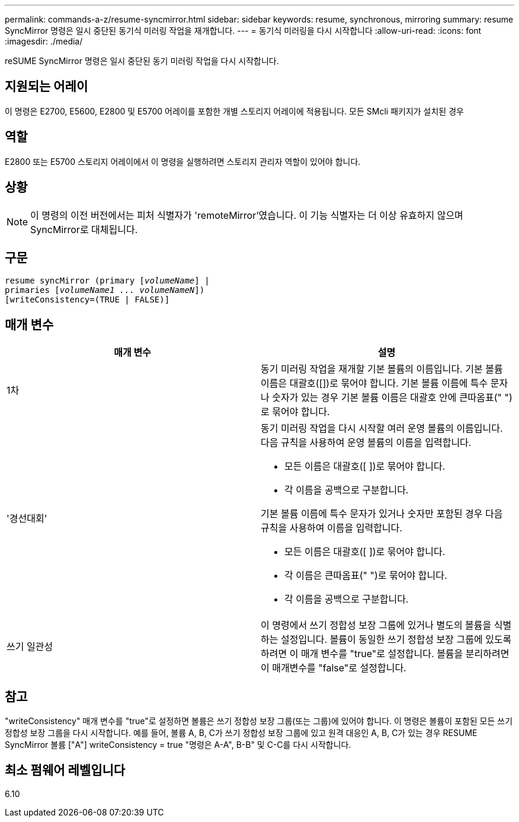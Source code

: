 ---
permalink: commands-a-z/resume-syncmirror.html 
sidebar: sidebar 
keywords: resume, synchronous, mirroring 
summary: resume SyncMirror 명령은 일시 중단된 동기식 미러링 작업을 재개합니다. 
---
= 동기식 미러링을 다시 시작합니다
:allow-uri-read: 
:icons: font
:imagesdir: ./media/


[role="lead"]
reSUME SyncMirror 명령은 일시 중단된 동기 미러링 작업을 다시 시작합니다.



== 지원되는 어레이

이 명령은 E2700, E5600, E2800 및 E5700 어레이를 포함한 개별 스토리지 어레이에 적용됩니다. 모든 SMcli 패키지가 설치된 경우



== 역할

E2800 또는 E5700 스토리지 어레이에서 이 명령을 실행하려면 스토리지 관리자 역할이 있어야 합니다.



== 상황

[NOTE]
====
이 명령의 이전 버전에서는 피처 식별자가 'remoteMirror'였습니다. 이 기능 식별자는 더 이상 유효하지 않으며 SyncMirror로 대체됩니다.

====


== 구문

[listing, subs="+macros"]
----
resume syncMirror (primary pass:quotes[[_volumeName_]] |
primaries pass:quotes[[_volumeName1 ... volumeNameN_]])
[writeConsistency=(TRUE | FALSE)]
----


== 매개 변수

|===
| 매개 변수 | 설명 


 a| 
1차
 a| 
동기 미러링 작업을 재개할 기본 볼륨의 이름입니다. 기본 볼륨 이름은 대괄호([])로 묶어야 합니다. 기본 볼륨 이름에 특수 문자나 숫자가 있는 경우 기본 볼륨 이름은 대괄호 안에 큰따옴표(" ")로 묶어야 합니다.



 a| 
'경선대회'
 a| 
동기 미러링 작업을 다시 시작할 여러 운영 볼륨의 이름입니다. 다음 규칙을 사용하여 운영 볼륨의 이름을 입력합니다.

* 모든 이름은 대괄호([ ])로 묶어야 합니다.
* 각 이름을 공백으로 구분합니다.


기본 볼륨 이름에 특수 문자가 있거나 숫자만 포함된 경우 다음 규칙을 사용하여 이름을 입력합니다.

* 모든 이름은 대괄호([ ])로 묶어야 합니다.
* 각 이름은 큰따옴표(" ")로 묶어야 합니다.
* 각 이름을 공백으로 구분합니다.




 a| 
쓰기 일관성
 a| 
이 명령에서 쓰기 정합성 보장 그룹에 있거나 별도의 볼륨을 식별하는 설정입니다. 볼륨이 동일한 쓰기 정합성 보장 그룹에 있도록 하려면 이 매개 변수를 "true"로 설정합니다. 볼륨을 분리하려면 이 매개변수를 "false"로 설정합니다.

|===


== 참고

"writeConsistency" 매개 변수를 "true"로 설정하면 볼륨은 쓰기 정합성 보장 그룹(또는 그룹)에 있어야 합니다. 이 명령은 볼륨이 포함된 모든 쓰기 정합성 보장 그룹을 다시 시작합니다. 예를 들어, 볼륨 A, B, C가 쓰기 정합성 보장 그룹에 있고 원격 대응인 A, B, C가 있는 경우 RESUME SyncMirror 볼륨 ["A"] writeConsistency = true "명령은 A-A", B-B" 및 C-C를 다시 시작합니다.



== 최소 펌웨어 레벨입니다

6.10

